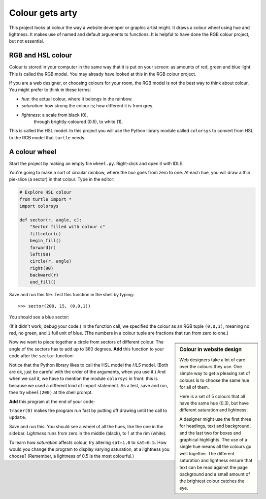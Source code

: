 .. HSL Colour Wheel

Colour gets arty
################

This project looks at colour the way a website developer
or graphic artist might.
It draws a colour wheel using hue and lightness.
It makes use of named and default arguments to functions.
It is helpful to have done the RGB colour project, but not essential.


RGB and HSL colour
******************

Colour is stored in your computer
in the same way that it is put on your screen:
as amounts of red, green and blue light.
This is called the RGB model.
You may already have looked at this in the RGB colour project.

If you are a web designer,
or choosing colours for your room,
the RGB model is not the best way to think about colour.
You might prefer to think in these terms:

* *hue*: the actual colour, where it belongs in the rainbow.
* *saturation*: how strong the colour is; how different it is from grey.
* *lightness*: a scale from black (0),
   through brightly-coloured (0.5), to white (1).

This is called the HSL model.
In this project you will use the Python library module called ``colorsys``
to convert from HSL to the RGB model that ``turtle`` needs.


A colour wheel
**************

Start the project by making an empty file ``wheel.py``.
Right-click and open it with IDLE.

You're going to make a sort of circular rainbow,
where the *hue* goes from zero to one.
At each hue, you will draw a thin pie-slice (a sector) in that colour.
Type in the editor:

.. code-block:: python

   # Explore HSL colour
   from turtle import *
   import colorsys

   def sector(r, angle, c):
       "Sector filled with colour c" 
       fillcolor(c)
       begin_fill()
       forward(r)
       left(90)
       circle(r, angle)
       right(90)
       backward(r)
       end_fill()


Save and run this file. Test this function in the shell by typing::

   >>> sector(200, 15, (0,0,1))

You should see a blue sector:

.. image:: hsl_sector.png

(If it didn't work, debug your code.)
In the function call, we specified the colour as an RGB tuple ``(0,0,1)``,
meaning no red, no green, and ``1`` full unit of blue.
(The numbers in a colour tuple are fractions that run from zero to one.)

.. sidebar:: Colour in website design

   .. image:: hsl_24.png
      :align: center

   Web designers take a lot of care over the colours they use.
   One simple way to get a pleasing set of colours
   is to choose the same hue for all of them.

   Here is a set of 5 colours that all have the same hue (0.3),
   but have different saturation and lightness:

   .. image:: hsl_palette.png
      :align: center

   .. in web terms these are:
       #41a328
       #234c19
       #c2dbbc
       #6ee051
       #32ff00

   A designer might use the first three for headings, text and background,
   and the last two for boxes and graphical highlights.
   The use of a single hue means all the colours go well together.
   The different saturation and lightness ensure that
   text can be read against the page background
   and a small amount of the brightest colour catches the eye.

Now we want to piece together a circle
from sectors of different colour.
The angle of the sectors has to add up to 360 degrees.
**Add** this function to your code after the ``sector`` function:

.. code-block:: python
   :emphasize-lines: 4

   def wheel(r, sat=1.0, light=0.5, N=24):
       "A colour wheel of radius r with N sectors"
       for i in range(N):
           c = colorsys.hls_to_rgb(i/N, light, sat)
           sector(r, 360/N, c)

Notice that the Python library likes to call the HSL model the *HLS* model.
(Both are ok,
just be careful with the order of the arguments, when you use it.)
And when we call it, we have to mention the module ``colorsys`` in front:
this is because we used a different kind of import statement.
As a test,
save and run,
then try ``wheel(200)`` at the shell prompt.

**Add** this program at the end of your code:

.. code-block:: python
   :emphasize-lines: 4, 10

   # Program
   hideturtle()
   penup()
   tracer(0)

   K = 50
   for k in range(K):
       r = 300*(1-k/K)
       wheel(r, light=(K-k-1)/K, sat=1.0, N=120)
       update()

``tracer(0)`` makes the program run fast
by putting off drawing until the call to ``update``.

Save and run this.
You should see a wheel of all the hues,
like the one in the sidebar.
*Lightness* runs from zero in the middle (black),
to 1 at the rim (white).

To learn how *saturation* affects colour,
try altering ``sat=1.0`` to ``sat=0.5``.
How would you change the program to display varying saturation,
at a lightness you choose?
(Remember, a lightness of 0.5 is the most colourful.)

